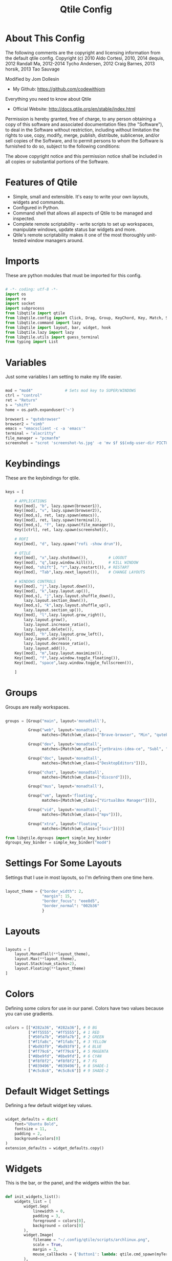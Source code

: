 #+TITLE: Qtile Config
#+PROPERTY: header-args :tangle config.py

* About This Config

The following comments are the copyright and licensing information from the default
qtile config. Copyright (c) 2010 Aldo Cortesi, 2010, 2014 dequis, 2012 Randall Ma,
2012-2014 Tycho Andersen, 2012 Craig Barnes, 2013 horsik, 2013 Tao Sauvage

Modified by Jom Dollesin
- My Github: [[https://github.com/codewithjom]]

Everything you need to know about Qtile
- Official Website: [[http://docs.qtile.org/en/stable/index.html]]

Permission is hereby granted, free of charge, to any person obtaining a copy of this
software and associated documentation files (the "Software"), to deal in the Software
without restriction, including without limitation the rights to use, copy, modify,
merge, publish, distribute, sublicense, and/or sell copies of the Software, and to
permit persons to whom the Software is furnished to do so, subject to the following
conditions:

The above copyright notice and this permission notice shall be included in all copies
or substantial portions of the Software.

* Features of Qtile

- Simple, small and extensible. It's easy to write your own layouts, widgets and commands.
- Configured in Python.
- Command shell that allows all aspects of Qtile to be managed and inspected.
- Complete remote scriptability - write scripts to set up workspaces, manipulate windows, update status bar widgets and more.
- Qtile's remote scriptability makes it one of the most thoroughly unit-tested window managers around.

* Imports

These are python modules that must be imported for this config.

#+BEGIN_SRC python

  # -*- coding: utf-8 -*-
  import os
  import re
  import socket
  import subprocess
  from libqtile import qtile
  from libqtile.config import Click, Drag, Group, KeyChord, Key, Match, Screen
  from libqtile.command import lazy
  from libqtile import layout, bar, widget, hook
  from libqtile.lazy import lazy
  from libqtile.utils import guess_terminal
  from typing import List

#+END_SRC

* Variables

Just some variables I am setting to make my life easier.

#+BEGIN_SRC python

  mod = "mod4"              # Sets mod key to SUPER/WINDOWS
  ctrl = "control"
  ret = "Return"
  s = "shift"
  home = os.path.expanduser('~')

  browser1 = "qutebrowser"
  browser2 = "vimb"
  emacs = "emacsclient -c -a 'emacs'"
  terminal = "alacritty"
  file_manager = "pcmanfm"
  screenshot = "scrot 'screenshot-%s.jpg' -e 'mv $f $$(xdg-user-dir PICTURES)'"

#+END_SRC

* Keybindings

These are the keybindings for qtile.

#+BEGIN_SRC python

  keys = [

      # APPLICATIONS
      Key([mod], "b", lazy.spawn(browser1)),
      Key([mod], "v", lazy.spawn(browser2)),
      Key([mod,s], ret, lazy.spawn(emacs)),
      Key([mod], ret, lazy.spawn(terminal)),
      Key([mod,s], "f", lazy.spawn(file_manager)),
      Key([ctrl], ret, lazy.spawn(screenshot)),

      # ROFI
      Key([mod], "d", lazy.spawn("rofi -show drun")),

      # QTILE
      Key([mod], "x",lazy.shutdown()),         # LOGOUT
      Key([mod], "q",lazy.window.kill()),      # KILL WINDOW
      Key([mod, "shift"], "r",lazy.restart()), # RESTART
      Key([mod], "Tab",lazy.next_layout()),    # CHANGE LAYOUTS

      # WINDOWS CONTROLS
      Key([mod], "j",lazy.layout.down()),
      Key([mod], "k",lazy.layout.up()),
      Key([mod,s], "j",lazy.layout.shuffle_down(),
          lazy.layout.section_down()),
      Key([mod,s], "k",lazy.layout.shuffle_up(),
          lazy.layout.section_up()),
      Key([mod], "l",lazy.layout.grow_right(),
          lazy.layout.grow(),
          lazy.layout.increase_ratio(),
          lazy.layout.delete()),
      Key([mod], "h",lazy.layout.grow_left(),
          lazy.layout.shrink(),
          lazy.layout.decrease_ratio(),
          lazy.layout.add()),
      Key([mod], "m",lazy.layout.maximize()),
      Key([mod], "f",lazy.window.toggle_floating()),
      Key([mod], "space",lazy.window.toggle_fullscreen()),

      ]

#+END_SRC

* Groups

Groups are really workspaces.

#+BEGIN_SRC python

  groups = [Group("main", layout='monadtall'),

            Group("web", layout='monadtall',
                  matches=[Match(wm_class=["Brave-browser", "Min", "qutebrowser", "Vimb"])]),

            Group("dev", layout='monadtall',
                  matches=[Match(wm_class=["jetbrains-idea-ce", "Subl", "jetbrains-studio"])]),

            Group("doc", layout='monadtall',
                  matches=[Match(wm_class=["DesktopEditors"])]),

            Group("chat", layout='monadtall',
                  matches=[Match(wm_class=["discord"])]),

            Group("mus", layout='monadtall'),

            Group("vm", layout='floating',
                  matches=[Match(wm_class=["VirtualBox Manager"])]),

            Group("vid", layout='monadtall',
                  matches=[Match(wm_class=["mpv"])]),

            Group("xtra", layout='floating',
                  matches=[Match(wm_class=["Sxiv"])])]

  from libqtile.dgroups import simple_key_binder
  dgroups_key_binder = simple_key_binder("mod4")

#+END_SRC

* Settings For Some Layouts

Settings that I use in most layouts, so I'm defining them one time here.

#+BEGIN_SRC python

  layout_theme = {"border_width": 2,
                  "margin": 15,
                  "border_focus": "eee8d5",
                  "border_normal": "002b36"
                  }

#+END_SRC

* Layouts

#+BEGIN_SRC python

  layouts = [
      layout.MonadTall(**layout_theme),
      layout.Max(**layout_theme),
      layout.Stack(num_stacks=2),
      layout.Floating(**layout_theme)
  ]

#+END_SRC

* Colors

Defining some colors for use in our panel.  Colors have two values because you can use gradients.

#+BEGIN_SRC python

  colors = [["#282a36", "#282a36"], # 0 BG
            ["#ff5555", "#ff5555"], # 1 RED
            ["#50fa7b", "#50fa7b"], # 2 GREEN
            ["#f1fa8c", "#f1fa8c"], # 3 YELLOW
            ["#bd93f9", "#bd93f9"], # 4 BLUE
            ["#ff79c6", "#ff79c6"], # 5 MAGENTA
            ["#8be9fd", "#8be9fd"], # 6 CYAN
            ["#f8f8f2", "#f8f8f2"], # 7 FG
            ["#839496", "#839496"], # 8 SHADE-1
            ["#c5c8c6", "#c5c8c6"]] # 9 SHADE-2

#+END_SRC

* Default Widget Settings

Defining a few default widget key values.

#+BEGIN_SRC python

  widget_defaults = dict(
      font="Ubuntu Bold",
      fontsize = 11,
      padding = 2,
      background=colors[0]
  )
  extension_defaults = widget_defaults.copy()

#+END_SRC

* Widgets
This is the bar, or the panel, and the widgets within the bar.

#+BEGIN_SRC python

  def init_widgets_list():
      widgets_list = [
          widget.Sep(
              linewidth = 0,
              padding = 3,
              foreground = colors[0],
              background = colors[0]
          ),
          widget.Image(
              filename = "~/.config/qtile/scripts/archlinux.png",
              scale = True,
              margin = 3,
              mouse_callbacks = {'Button1': lambda: qtile.cmd_spawn(myTerm)}
          ),
          widget.Sep(
              linewidth = 0,
              padding = 3,
              foreground = colors[0],
              background = colors[0]
          ),
          widget.GroupBox(
              font = "Ubuntu Bold",
              fontsize = 9,
              margin_y = 3,
              margin_x = 0,
              padding_y = 3,
              padding_x = 3,
              borderwidth = 3,
              active = colors[7],
              inactive = colors[8],
              rounded = False,
              highlight_color = ['c678dd', '282a36'],
              highlight_method = "text",
              this_current_screen_border = colors[5],
              this_screen_border = colors [4],
              other_current_screen_border = colors[6],
              other_screen_border = colors[4],
              foreground = colors[2],
              background = colors[0]
          ),
          widget.TextBox(
              text = '|',
              font = "Ubuntu Mono",
              background = colors[0],
              foreground = '474747',
              padding = 2,
              fontsize = 14
          ),
          widget.CurrentLayout(
              foreground = colors[2],
              background = colors[0],
              padding = 5
          ),
          widget.TextBox(
              text = '|',
              font = "Ubuntu Mono",
              background = colors[0],
              foreground = '474747',
              padding = 2,
              fontsize = 14
          ),
          widget.WindowCount(
              text_format = "{num}",
              show_zero = True,
              padding = 2,
              foreground = colors[6]
          ),
          widget.TextBox(
              text = '|',
              font = "Ubuntu Mono",
              background = colors[0],
              foreground = '474747',
              padding = 2,
              fontsize = 14
          ),
          widget.WindowName(
              foreground = colors[6],
              background = colors[0],
              padding = 0
          ),
          widget.Sep(
              linewidth = 0,
              padding = 6,
              foreground = colors[0],
              background = colors[0]
          ),
          widget.TextBox(
              text = '|',
              font = "Ubuntu Mono",
              background = colors[0],
              foreground = '474747',
              padding = 2,
              fontsize = 14
          ),
          widget.TextBox(
              text = '',
              font = "VictorMono Nerd Font",
              background = colors[0],
              foreground = colors[5],
              padding = 2,
              fontsize = 14
          ),
          widget.ThermalSensor(
              foreground = colors[5],
              background = colors[0],
              threshold = 90,
              fmt = '{}',
              padding = 5
          ),
          widget.TextBox(
              text = '|',
              font = "Ubuntu Mono",
              background = colors[0],
              foreground = '474747',
              padding = 2,
              fontsize = 14
          ),
          widget.TextBox(
              text = '',
              font = "VictorMono Nerd Font",
              background = colors[0],
              foreground = colors[7],
              padding = 3,
              fontsize = 14
          ),
          widget.CheckUpdates(
              update_interval = 1800,
              distro = "Arch_checkupdates",
              display_format = "Updates: {updates}",
              foreground = colors[0],
              colour_have_updates = colors[7],
              colour_no_updates = colors[7],
              mouse_callbacks = {'Button1': lambda: qtile.cmd_spawn(terminal + ' -e sudo pacman -Syu')},
              padding = 5,
              background = colors[0]
          ),
          widget.TextBox(
              text = '|',
              font = "Ubuntu Mono",
              background = colors[0],
              foreground = '474747',
              padding = 2,
              fontsize = 14
          ),
          widget.TextBox(
              text = '',
              font = "VictorMono Nerd Font",
              background = colors[0],
              foreground = colors[3],
              padding = 3,
              fontsize = 14
          ),
          widget.Memory(
              foreground = colors[3],
              background = colors[0],
              mouse_callbacks = {'Button1': lambda: qtile.cmd_spawn(myTerm + ' -e htop')},
              fmt = 'Mem: {}',
              padding = 5
          ),
          widget.TextBox(
              text = '|',
              font = "Ubuntu Mono",
              background = colors[0],
              foreground = '474747',
              padding = 2,
              fontsize = 14
          ),
          widget.TextBox(
              text = '',
              font = "VictorMono Nerd Font",
              background = colors[0],
              foreground = colors[1],
              padding = 2,
              fontsize = 12
          ),
          widget.Battery(
              format = 'batt: {percent:2.0%}',
              show_short_text = False,
              update_interval = 50,
              padding = 5,
              foreground = colors[1],
              background = colors[0]
          ),
          widget.TextBox(
              text = '|',
              font = "Ubuntu Mono",
              background = colors[0],
              foreground = '474747',
              padding = 2,
              fontsize = 14
          ),
          widget.TextBox(
              text = '蓼',
              font = "VictorMono Nerd Font",
              background = colors[0],
              foreground = colors[4],
              padding = 2,
              fontsize = 14
          ),
          widget.Volume(
              foreground = colors[4],
              background = colors[0],
              fmt = 'Vol: {}',
              padding = 5
          ),
          widget.TextBox(
              text = '|',
              font = "Ubuntu Mono",
              background = colors[0],
              foreground = '474747',
              padding = 2,
              fontsize = 14
          ),
          widget.TextBox(
              text = '',
              font = "VictorMono Nerd Font",
              background = colors[0],
              foreground = colors[2],
              padding = 5,
              fontsize = 14
          ),
          widget.Clock(
              foreground = colors[2],
              background = colors[0],
              format = "%a, %B %d - %I:%M %p"
          ),
          widget.Sep(
              linewidth = 0,
              padding = 5,
              foreground = colors[0],
              background = colors[0]
          ),
          widget.Systray(
            background = colors[0],
            icon_size = 20,
            padding = 1
          ),]
      return widgets_list

#+END_SRC

* Screens

#+BEGIN_SRC python

  def init_widgets_screen1():
      widgets_screen1 = init_widgets_list()
      return widgets_screen1

  def init_widgets_screen2():
      widgets_screen2 = init_widgets_list()
      return widgets_screen2

  def init_screens():
      return [Screen(top=bar.Bar(widgets=init_widgets_screen1(), opacity=1, size=24)),
              Screen(top=bar.Bar(widgets=init_widgets_screen2(), opacity=1, size=24))]

  if __name__ in ["config", "__main__"]:
      screens = init_screens()
      widgets_list = init_widgets_list()
      widgets_screen1 = init_widgets_screen1()
      widgets_screen2 = init_widgets_screen2()

#+END_SRC

* Some Important Functions

#+begin_src python

  def window_to_prev_group(qtile):
      if qtile.currentWindow is not None:
          i = qtile.groups.index(qtile.currentGroup)
          qtile.currentWindow.togroup(qtile.groups[i - 1].name)

  def window_to_next_group(qtile):
      if qtile.currentWindow is not None:
          i = qtile.groups.index(qtile.currentGroup)
          qtile.currentWindow.togroup(qtile.groups[i + 1].name)

  def window_to_previous_screen(qtile):
      i = qtile.screens.index(qtile.current_screen)
      if i != 0:
          group = qtile.screens[i - 1].group.name
          qtile.current_window.togroup(group)

  def window_to_next_screen(qtile):
      i = qtile.screens.index(qtile.current_screen)
      if i + 1 != len(qtile.screens):
          group = qtile.screens[i + 1].group.name
          qtile.current_window.togroup(group)

  def switch_screens(qtile):
      i = qtile.screens.index(qtile.current_screen)
      group = qtile.screens[i - 1].group
      qtile.current_screen.set_group(group)

#+end_src

* Drag floating windows

Defining some mousebindings for use with floating windows.

#+BEGIN_SRC python

  mouse = [
      Drag([mod], "Button1", lazy.window.set_position_floating(),
           start=lazy.window.get_position()),
      Drag([mod], "Button3", lazy.window.set_size_floating(),
           start=lazy.window.get_size()),
      Click([mod], "Button2", lazy.window.bring_to_front())
  ]

  dgroups_app_rules = []  # type: List
  follow_mouse_focus = False
  bring_front_click = False
  cursor_warp = False

#+END_SRC

* Floating windows
Defining what class of windows should always be floating.

#+BEGIN_SRC python

  floating_types = ["notification", "toolbar", "splash", "dialog"]
  floating_layout = layout.Floating(float_rules=[
      *layout.Floating.default_float_rules,
      Match(title='Confirmation'),
      Match(wm_class='confirm'),
      Match(wm_class='dialog'),
      Match(wm_class='download'),
      Match(wm_class='error'),
      Match(wm_class='file_progress'),
      Match(wm_class='notification'),
      Match(wm_class='splash'),
      Match(wm_class='toolbar'),
      Match(wm_class='Arandr'),
      Match(wm_class='makebranch'),
      Match(wm_class='maketag'),
      Match(wm_class='ssh-askpass'),
      Match(title='branchdialog'),
      Match(title='pinentry'),
      Match(wm_class='pinentry-gtk-2'),
  ])

  auto_fullscreen = True
  focus_on_window_activation = "focus"
  reconfigure_screens = True
  auto_minimize = True

#+END_SRC

* Startup applications

The applications that should autostart every time qtile is started.

#+BEGIN_SRC python

  @hook.subscribe.startup_once
  def start_once():
      home = os.path.expanduser('~')
      subprocess.call([home + '/.config/qtile/scripts/autostart.sh'])

  wmname = "LG3D"

#+END_SRC
